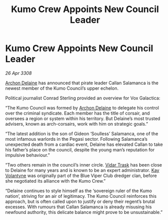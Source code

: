 :PROPERTIES:
:ID:       94b71e83-a4ed-4485-ac65-04368e848bd1
:END:
#+title: Kumo Crew Appoints New Council Leader
#+filetags: :3308:galnet:

* Kumo Crew Appoints New Council Leader

/26 Apr 3308/

[[id:7aae0550-b8ba-42cf-b52b-e7040461c96f][Archon Delaine]] has announced that pirate leader Callan Salamanca is the newest member of the Kumo Council’s upper echelon. 

Political journalist Conrad Sterling provided an overview for Vox Galactica: 

“The Kumo Council was formed by [[id:7aae0550-b8ba-42cf-b52b-e7040461c96f][Archon Delaine]] to delegate his control over the criminal syndicate. Each member has the title of corsair, and oversees a region or system within his territory. But Delaine’s most trusted advisers, known as arch-corsairs, work with him on strategic goals.” 

“The latest addition is the son of Gideon ‘Soulless’ Salamanca, one of the most infamous warlords in the Pegasi sector. Following Salamanca’s unexpected death from a cardiac event, Delaine has elevated Callan to take his father’s place on the council, despite the young man’s reputation for impulsive behaviour.” 

“Two others remain in the council’s inner circle. [[id:8d019f27-75a9-4758-8600-327aee0e2c41][Vidar Trask]] has been close to Delaine for many years and is known to be an expert administrator. [[id:a002575a-7b72-4d9b-8c76-e748073a8e3e][Kay Volantyne]] was originally part of the Blue Viper Club dredger clan, before she negotiated its alliance with the Kumo Crew.” 

“Delaine continues to style himself as the ‘sovereign ruler of the Kumo nation’, striving for an air of legitimacy. The Kumo Council reinforces this approach, but is often called upon to justify or deny their regent’s brutal excesses. With rumours that Callan Salamanca is already misusing his newfound authority, this delicate balance might prove to be unsustainable.”
